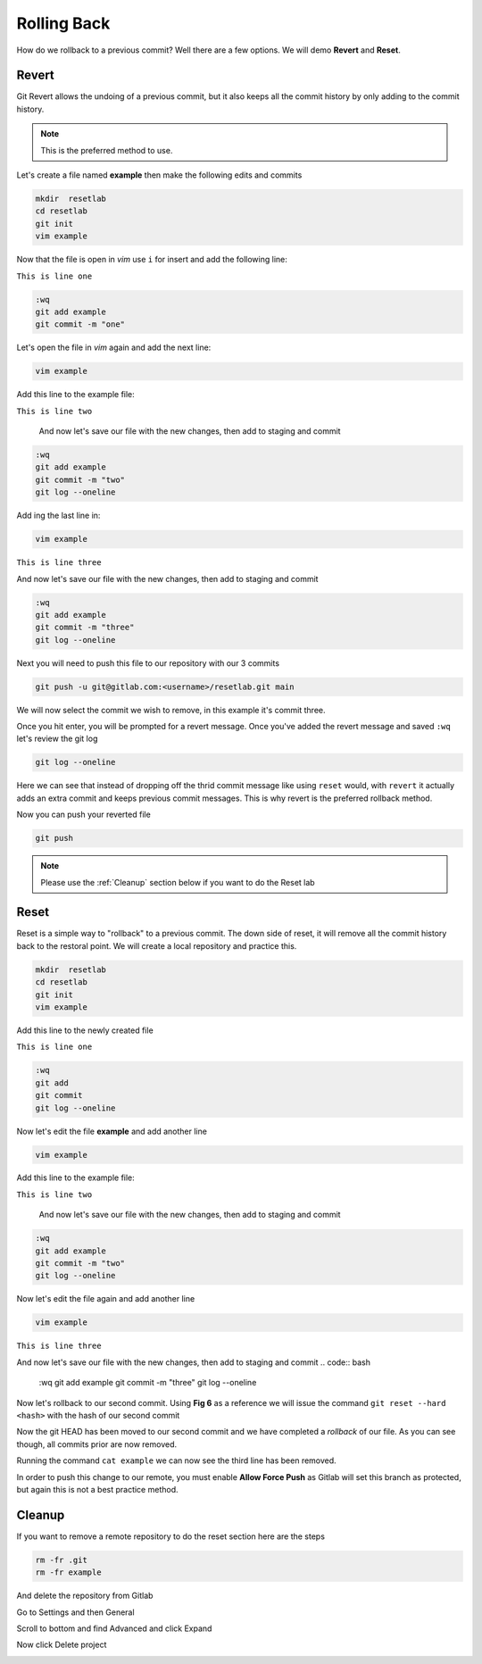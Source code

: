 Rolling Back
~~~~~~~~~~~

How do we rollback to a previous commit? Well there are a few options. We will demo **Revert** and **Reset**.

Revert 
^^^^^

Git Revert allows the undoing of a previous commit, but it also keeps all the commit history by only adding to the commit history.  

.. note:: This is the preferred method to use.

Let's create a file named **example** then make the following edits and commits

.. code:: bash
   
   mkdir  resetlab
   cd resetlab
   git init
   vim example

Now that the file is open in *vim* use ``i`` for insert and add the following line:

``This is line one``

.. code:: bash

   :wq
   git add example 
   git commit -m "one"

Let's open the file in *vim* again and add the next line:

.. code:: bash
   
   vim example

Add this line to the example file:

``This is line two``

   And now let's save our file with the new changes, then add to staging and commit

.. code:: bash

   :wq 
   git add example 
   git commit -m "two"
   git log --oneline

Add ing the last line in:

.. code:: bash
   
   vim example

``This is line three``

And now let's save our file with the new changes, then add to staging and commit

.. code:: bash

   :wq 
   git add example 
   git commit -m "three"
   git log --oneline 

Next you will need to push this file to our repository with our 3 commits

.. code:: bash 

   git push -u git@gitlab.com:<username>/resetlab.git main
   

We will now select the commit we wish to remove, in this example it's commit three.

.. image:: imgs/gitrevert1.png
   :scale: 70%
   :align: center
.. centered:: Fig 1

Once you hit enter, you will be prompted for a revert message. Once you've added the revert message and saved ``:wq`` let's review the git log 

.. code:: bash

  git log --oneline


Here we can see that instead of dropping off the thrid commit message like using ``reset`` would, with ``revert`` it actually adds an extra commit and keeps previous commit messages. This is why revert is the preferred 
rollback method.

.. image:: imgs/gitlog_revert.png
   :align: center
.. centered:: Fig 2

Now you can push your reverted file

.. code:: bash

   git push

.. note:: Please use the :ref:`Cleanup` section below if you want to do the Reset lab

Reset
^^^^^

Reset is a simple way to "rollback" to a previous commit. The down side of reset, it will remove all the commit history back to the restoral point.
We will create a local repository and practice this.

.. code:: bash
   
   mkdir  resetlab
   cd resetlab
   git init
   vim example

Add this line to the newly created file

``This is line one`` 

.. code:: bash

   :wq 
   git add 
   git commit 
   git log --oneline

.. image:: imgs/gitlog.png
   :align: center
.. centered:: Fig 3

Now let's edit the file **example** and add another line

.. code:: bash
   
   vim example

Add this line to the example file:

``This is line two``

   And now let's save our file with the new changes, then add to staging and commit

.. code:: bash

   :wq 
   git add example 
   git commit -m "two"
   git log --oneline

.. image:: imgs/gitlog2.png
   :align: center
.. centered:: Fig 4

Now let's edit the file again and add another line

.. code:: bash
   
   vim example

``This is line three``

And now let's save our file with the new changes, then add to staging and commit
.. code:: bash

   :wq 
   git add example 
   git commit -m "three"
   git log --oneline 

.. image:: imgs/gitlog3.png
   :align: center
.. centered:: Fig 5

Now let's rollback to our second commit. Using **Fig 6** as a reference we will issue the command ``git reset --hard <hash>`` with the hash of our second commit

.. image:: imgs/gitreset1.png
   :scale: 70%
   :align: center
.. centered:: Fig 6

Now the git HEAD has been moved to our second commit and we have completed a *rollback* of our file. As you can see though, all commits prior are now removed.

.. image:: imgs/gitlog_reset.png
   :align: center
.. centered:: Fig 7

Running the command ``cat example`` we can now see the third line has been removed.

In order to push this change to our remote, you must enable **Allow Force Push** as Gitlab will set this branch as protected, but again this is not a best practice method.

.. code:: bash
   :caption: Force
   
   git push -f 

Cleanup
^^^^^^

If you want to remove a remote repository to do the reset section here are the steps

.. code:: bash
    
    rm -fr .git 
    rm -fr example 

And delete the repository from Gitlab

Go to Settings and then General

.. image:: imgs/deletegitrepo1.png
   :scale: 50%
   :align: center
.. centered:: Fig 8

Scroll to bottom and find Advanced and click Expand

.. image:: imgs/deletegitrepo2.png
   :scale: 50%
   :align: center
.. centered:: Fig 9

Now click Delete project

.. image:: imgs/deletegitrepo3.png
   :scale: 50%
   :align: center
.. centered:: Fig 10